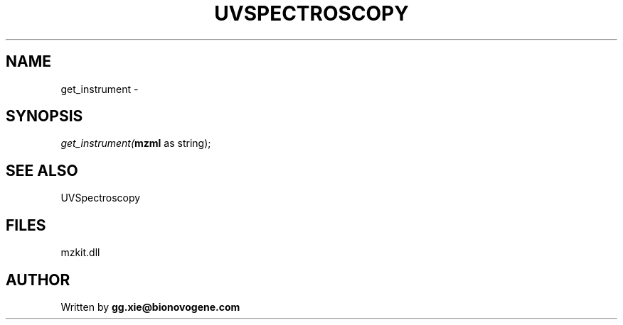 .\" man page create by R# package system.
.TH UVSPECTROSCOPY 4 2000-Jan "get_instrument" "get_instrument"
.SH NAME
get_instrument \- 
.SH SYNOPSIS
\fIget_instrument(\fBmzml\fR as string);\fR
.SH SEE ALSO
UVSpectroscopy
.SH FILES
.PP
mzkit.dll
.PP
.SH AUTHOR
Written by \fBgg.xie@bionovogene.com\fR
